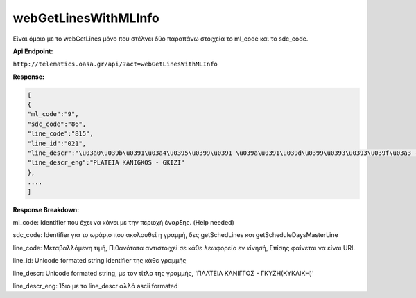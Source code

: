 webGetLinesWithMLInfo
=====================

Είναι όμοιο με το webGetLines μόνο που στέλνει δύο παραπάνω στοιχεία
το ml_code και το sdc_code.

**Api Endpoint:**

``http://telematics.oasa.gr/api/?act=webGetLinesWithMLInfo``

**Response:**

.. code-block:: python

   [
   {
   "ml_code":"9",
   "sdc_code":"86",
   "line_code":"815",
   "line_id":"021",
   "line_descr":"\u03a0\u039b\u0391\u03a4\u0395\u0399\u0391 \u039a\u0391\u039d\u0399\u0393\u0393\u039f\u03a3 - \u0393\u039a\u03a5\u0396H",
   "line_descr_eng":"PLATEIA KANIGKOS - GKIZI"
   },
   ....
   ]

**Response Breakdown:**

ml_code: Identifier που έχει να κάνει με την περιοχή έναρξης. (Help needed)

sdc_code: Identifier για το ωράριο που ακολουθεί η γραμμή, δες getSchedLines και getScheduleDaysMasterLine

line_code: Μεταβαλλόμενη τιμή, Πιθανότατα αντιστοιχεί σε κάθε λεωφορείο εν κίνησή, Επίσης φαίνεται να είναι URI.

line_id: Unicode formated string Identifier της κάθε γραμμής

line_descr: Unicode formated string, με τον τίτλο της γραμμής, 'ΠΛΑΤΕΙΑ ΚΑΝΙΓΓΟΣ - ΓΚΥΖH(ΚΥΚΛΙΚΗ)'

line_descr_eng: Ίδιο με το line_descr αλλά ascii formated
